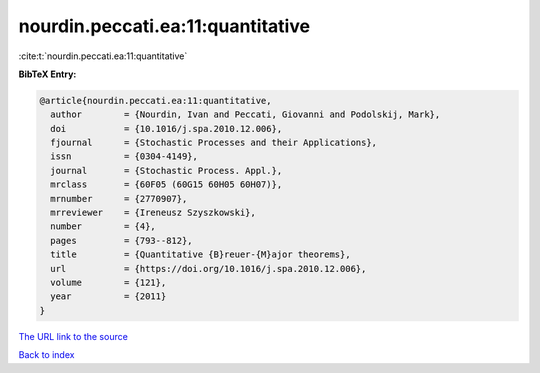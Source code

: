 nourdin.peccati.ea:11:quantitative
==================================

:cite:t:`nourdin.peccati.ea:11:quantitative`

**BibTeX Entry:**

.. code-block:: bibtex

   @article{nourdin.peccati.ea:11:quantitative,
     author        = {Nourdin, Ivan and Peccati, Giovanni and Podolskij, Mark},
     doi           = {10.1016/j.spa.2010.12.006},
     fjournal      = {Stochastic Processes and their Applications},
     issn          = {0304-4149},
     journal       = {Stochastic Process. Appl.},
     mrclass       = {60F05 (60G15 60H05 60H07)},
     mrnumber      = {2770907},
     mrreviewer    = {Ireneusz Szyszkowski},
     number        = {4},
     pages         = {793--812},
     title         = {Quantitative {B}reuer-{M}ajor theorems},
     url           = {https://doi.org/10.1016/j.spa.2010.12.006},
     volume        = {121},
     year          = {2011}
   }
`The URL link to the source <https://doi.org/10.1016/j.spa.2010.12.006>`_


`Back to index <../By-Cite-Keys.html>`_

